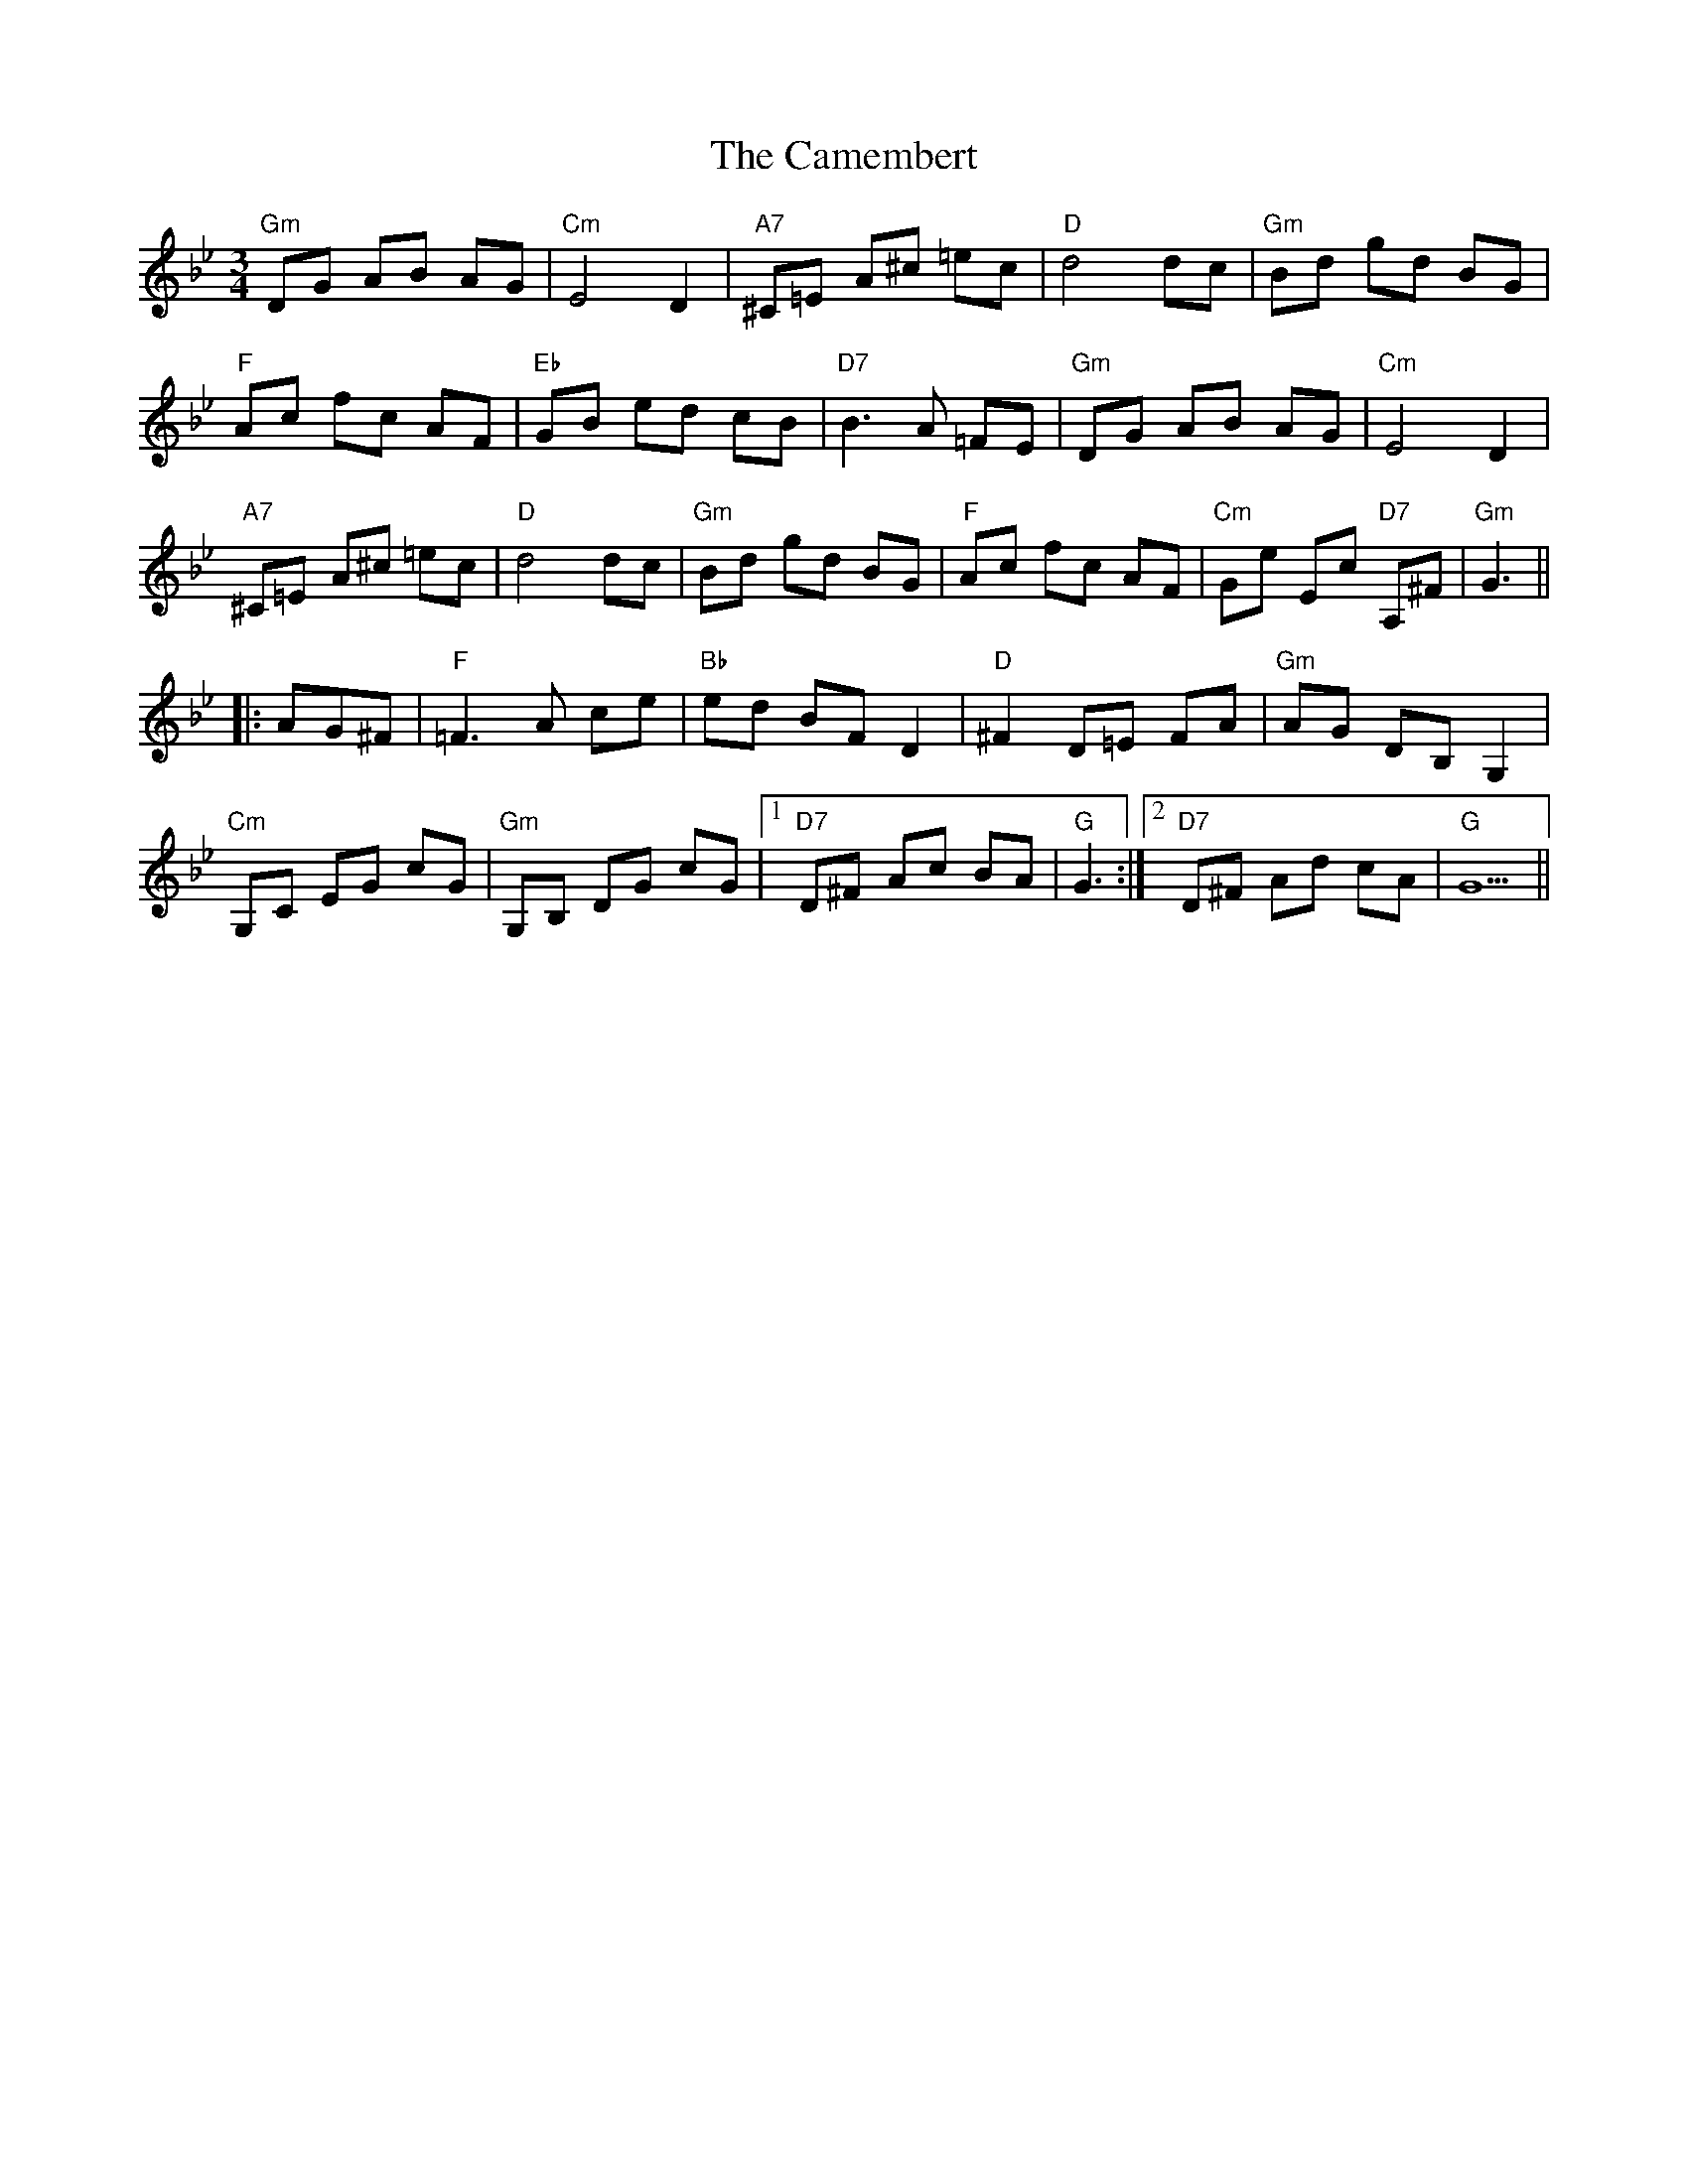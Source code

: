 X: 5917
T: Camembert, The
R: waltz
M: 3/4
K: Gminor
"Gm"DG AB AG|"Cm"E4D2|"A7"^C=E A^c =ec|"D"d4dc|"Gm"Bd gd BG|
"F"Ac fc AF|"Eb"GB ed cB|"D7"B3A =FE|"Gm"DG AB AG|"Cm"E4D2|
"A7"^C=E A^c =ec|"D"d4dc|"Gm"Bd gd BG|"F"Ac fc AF|"Cm"Ge Ec "D7"A,^F|"Gm"G3||
|:AG^F|"F"=F3A ce|"Bb"ed BFD2|"D"^F2D=E FA|"Gm"AG DB,G,2|
"Cm"G,C EG cG|"Gm"G,B, DG cG|1 "D7"D^F Ac BA|"G"G3:|2 "D7"D^F Ad cA|"G"G5||

